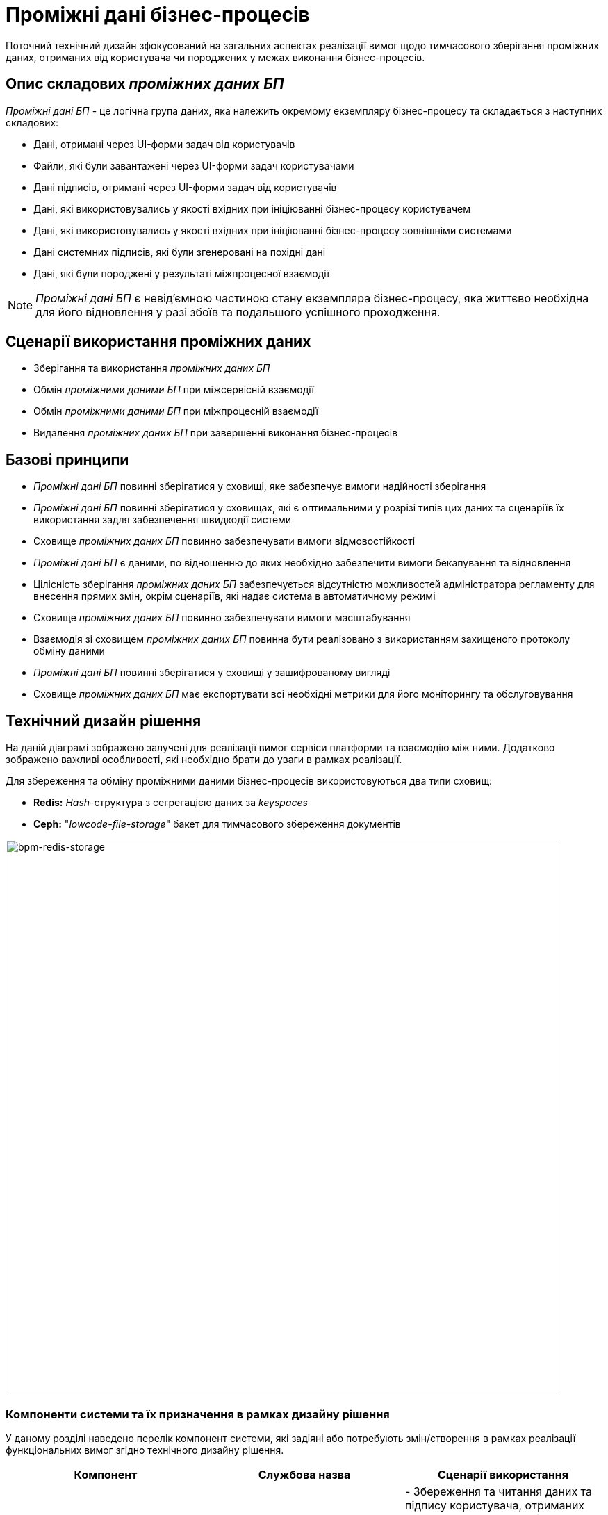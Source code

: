 = Проміжні дані бізнес-процесів

Поточний технічний дизайн зфокусований на загальних аспектах реалізації вимог щодо тимчасового зберігання проміжних даних, отриманих від користувача чи породжених у межах виконання бізнес-процесів.

== Опис складових _проміжних даних БП_

_Проміжні дані БП_ - це логічна група даних, яка належить окремому екземпляру бізнес-процесу та складається з наступних складових:

- Дані, отримані через UI-форми задач від користувачів
- Файли, які були завантажені через UI-форми задач користувачами
- Дані підписів, отримані через UI-форми задач від користувачів
- Дані, які використовувались у якості вхідних при ініціюванні бізнес-процесу користувачем
- Дані, які використовувались у якості вхідних при ініціюванні бізнес-процесу зовнішніми системами
- Дані системних підписів, які були згенеровані на похідні дані
- Дані, які були породжені у результаті міжпроцесної взаємодії

[NOTE]
_Проміжні дані БП_ є невід'ємною частиною стану екземпляра бізнес-процесу, яка життєво необхідна для його відновлення у разі збоїв та подальшого успішного проходження.

== Сценарії використання проміжних даних

- Зберігання та використання _проміжних даних БП_
- Обмін _проміжними даними БП_ при міжсервісній взаємодії
- Обмін _проміжними даними БП_ при міжпроцесній взаємодії
- Видалення _проміжних даних БП_ при завершенні виконання бізнес-процесів

== Базові принципи

- _Проміжні дані БП_ повинні зберігатися у сховищі, яке забезпечує вимоги надійності зберігання
- _Проміжні дані БП_ повинні зберігатися у сховищах, які є оптимальними у розрізі типів цих даних та сценаріїв їх використання задля забезпечення швидкодії системи
- Сховище _проміжних даних БП_ повинно забезпечувати вимоги відмовостійкості
- _Проміжні дані БП_ є даними, по відношенню до яких необхідно забезпечити вимоги бекапування та відновлення
- Цілісність зберігання _проміжних даних БП_ забезпечується відсутністю можливостей адміністратора регламенту для внесення прямих змін, окрім сценаріїв, які надає система в автоматичному режимі
- Сховище _проміжних даних БП_ повинно забезпечувати вимоги масштабування
- Взаємодія зі сховищем _проміжних даних БП_ повинна бути реалізовано з використанням захищеного протоколу обміну даними
- _Проміжні дані БП_ повинні зберігатися у сховищі у зашифрованому вигляді
- Сховище _проміжних даних БП_ має експортувати всі необхідні метрики для його моніторингу та обслуговування

== Технічний дизайн рішення

На даній діаграмі зображено залучені для реалізації вимог сервіси платформи та взаємодію між ними. Додатково зображено важливі особливості, які необхідно брати до уваги в рамках реалізації.

Для збереження та обміну проміжними даними бізнес-процесів використовуються два типи сховищ:

- *Redis:* _Hash_-структура з сегрегацією даних за _keyspaces_
- *Ceph:* "_lowcode-file-storage_" бакет для тимчасового збереження документів

image::lowcode/bpm-redis-storage.svg[bpm-redis-storage, 800]

=== Компоненти системи та їх призначення в рамках дизайну рішення

У даному розділі наведено перелік компонент системи, які задіяні або потребують змін/створення в рамках реалізації функціональних вимог згідно технічного дизайну рішення.

|===
|Компонент|Службова назва| Сценарії використання

|_Сервіс виконання бізнес-процесів_
|*bpms*
|- Збереження та читання даних та підпису користувача, отриманих через UI-форми задач бізнес-процесів.

- Збереження _похідних даних_ та системного підпису.

- Збереження та читання пейлоадів повідомлень, сформованих при міжпроцесній взаємодії.

- Видалення тимчасових даних при завершенні виконання бізнес-процесів.

|_Сервіс управління задачами користувачів_
|*user-task-management*
|- Збереження даних користувача та підпису, отриманих у процесі виконання задач бізнес-процесів.

- Читання даних користувача, отриманих у процесі виконання задач бізнес-процесів

|_Сервіс управління процесами користувачів_
|*user-process-management*
|Збереження вхідних даних, отриманих від користувача через стартову UI-форму бізнес-процесу

|_Сервіс-шлюз для інтеграції з зовнішніми системами_
|*bp-webservice-gateway*
|Збереження вхідних даних, необхідних для ініціювання бізнес-процесу у разі виклику зовнішніми системами

|_Сервіс цифрових документів_
|*digital-documents*
|- Зберігання проміжних даних / документів на час виконання бізнес-процесів

- Видалення проміжних даних / документів при завершенні виконання бізнес-процесів.

|_Сервіс обслуговування запитів на зміни даних реєстру_
|*registry-rest-api*
|- Отримання первинних даних користувача з накладеним підписом.

- Отримання підпису, згенерованого на _похідні дані_ системою

|_Сервіс обслуговування запитів на генерацію витягів_
|*excerpt-service-api*
|- Отримання первинних даних користувача з накладеним підписом.

- Отримання підпису, згенерованого на _похідні дані_ системою

|_Розподілене in-memory сховище даних_
|*redis*
|Зберігання проміжних даних на час виконання бізнес-процесів

|_Розподілене об'єктне сховище даних_
|*ceph*
|Зберігання проміжних даних / документів на час виконання бізнес-процесів

|===

=== Налаштування політик міжсервісної взаємодії

В рамках реалізації вимог, необхідно додати відповідні мережеві політики _NetworkPolicy_, які дозволяють взаємодію для наступних компонентів:

- *bpms* -> *redis*
- *bpms* -> *digital-documents*
- *user-task-management* -> *redis*
- *user-process-management* -> *redis*
- *bp-webservice-gateway* -> *redis*
- *registry-rest-api* -> *redis*
- *excerpt-service-api* -> *redis*

[WARNING]
Актуалізація та видалення застарілих політик мережевого доступу у разі необхідності проводити на *N+1* оновленні версії Платформи.

=== Структурна діаграма компонентів системи

Забезпечення стандартизації у роботі з проміжними даними між сервісами Платформи, фіксації контрактів та повторного використання коду реалізується через введення наступних модулів:

- _ddm-form-data-storage_
- _ddm-file-storage_
- _ddm-bpm-message-payload-storage_

На даній структурній діаграмі зображено сервіси платформи та їх взаємодію зі сховищами тимчасових даних за допомогою службових модулів наведених вище.s

image::lowcode/bpm-interim-storage-structural.svg[bpm-interim-storage-structural, 800]

=== Генерація ключів для проміжних даних

Для збереження даних за допомогою _Redis Hash_-структури, використовується підхід сегрегації об'єктів через _Keyspaces_-префікси (_<keyspace>:<original-key>_):

- *bpm-form-submissions*
- *bpm-message-payloads*

[WARNING]
На даному етапі, алгоритм генерації _<original-key>_ залишається без змін для забезпечення коректності міграції даних при переході з Ceph на Redis.

.Приклад паттерну ключа для даних задачі:
[source]
----
bpm-form-submissions:process/${processInstanceId}/task/{taskDefinitionKey}
----

.Приклад паттерну ключа для даних тіла повідомлення міжпроцесної взаємодії:
[source]
----
bpm-message-payloads:process-definition/{processDefinitionKey}/start-message/{uuid}
----

=== Структура даних _bpm-form-submissions_ keyspace

.bpm-form-submissions
[source, json]
----
{
  "x-access-token": "...",
  "data": {
    ...
  },
  "signature": "..."
}
----

[plantuml]
----
@startuml Структура даних
skinparam monochrome true

map "form-submission" as submission {
  key => Автоматично згенерований ідентифікатор
  xAccessToken => Токен користувача, від імені якого вносилися / підписувалися дані
  data => [Map] Дані користувача
  signature => [String] Згенерований підпис
}
----

=== Структура даних _bpm-message-payloads_ keyspace

.bpm-message-payloads
[source, json]
----
{
  "data": {
    ...
  }
}
----

[plantuml]
----
@startuml Структура даних
skinparam monochrome true

map "message-payload" as payload {
  key => Автоматично згенерований ідентифікатор
  data => [Map] Дані тіла повідомлення
}
----

=== Автоматичне видалення проміжних даних бізнес-процесів

Система повинна проводити автоматичне видалення проміжних даних зі сховища по завершенню бізнес-процесів (переходу в стан _COMPLETED_ або _EXTERNALLY_TERMINATED_), в рамках яких вони були отримані або породжені.

==== _lowcode-file-storage_ Ceph-bucket

- Файли, які були завантажені через UI-форми задач користувачами

==== _bpm-form-submissions_ Redis keyspace

- Дані, отримані через UI-форми задач від користувачів
- Дані підписів, отримані через UI-форми задач від користувачів
- Дані, які використовувались у якості вхідних при ініціюванні бізнес-процесу користувачем
- Дані, які використовувались у якості вхідних при ініціюванні бізнес-процесу зовнішніми системами
- Дані системних підписів, які були згенеровані на похідні дані

==== _bpm-message-payloads_ Redis keyspace

- Дані, які були породжені у результаті міжпроцесної взаємодії

== Відмовостійке key-value сховище даних на базі _Redis Sentinel_

У якості _key-value_ сховища _проміжних даних БП_ використовується _Redis_, а відмовостійкість забезпечується за допомогою механізму _Redis Sentinel_.

_Redis Sentinel_ є розподіленою системою, яка складається з _N_ екземплярів _Sentinel_ процесів, які взаємодіють один з одним.

_Redis Sentinel_ має наступні особливості:

- факт відмови мастер вузла підтверджується декількома екземплярами _Sentinel_, які формують кворум, що зменшує кількість хибних спрацювань
- _Sentinel_ сам по собі є відмовостійкою системою, яка може виконувати свої функції навіть у разі, якщо частина _Sentinel_ екземплярів не працюють.

_Redis Sentinel_ надає наступні можливості:

- _Моніторинг_ - _Sentinel_ слідкує за тим, щоб екземпляри _Redis-мастера_ та _реплік_ працювали коректно

- _Алертинг_ - _Sentinel_ надає можливості відправки повідомлень адміністратору у разі ідентифікації збоїв екземплярів _Redis_

- _Автоматичне відновлення_ - У разі, якщо екземпляр _Redis-мастер_ починає працювати некоректно, _Sentinel_ ініціює процес визначення нового _Redis-мастер_ екземпляру та реконфігурації інших _Redis-реплік_ на взаємодію з новим _мастером_.

[NOTE]
Детальну інформацію можно знайти в офіційній іехнічній документації https://redis.io/docs/manual/sentinel/[Redis Sentinel].

image::lowcode/redis-sentinel.svg[redis-sentinel]

=== Розгортання _Redis Sentinel_

Для автоматизації розгортання та управління _Redis Sentinel_ сховищем використовується окремий _Kubernetes_-оператор https://github.com/spotahome/redis-operator[Redis Operator by Spotahome].

Особливості розгортання:

* Взаємодія з _Redis Sentinel_ потребує аутентифікації клієнтів
* Взаємодія з _Redis_ потребує аутентифікації клієнтів
* Обмін даними між _Sentinel_ та _Redis_-екземплярами захищено за допомогою _TLS_
* Розроблено *3* можливих конфігурації розгортання _Redis Sentinel_ в залежності від вимог відмовостійкості та наявних ресурсів:
** _Minimal_
** _Recommended_
** _CI/CD_

=== Конфігурація _Redis Sentinel_

|===
|Налаштування|Значення|Опис

|*sentinel.replicas*
|3
|Кількість екземплярів _Sentinel_-процесів

|*redis.replicas*
|2
|Кількість екземплярів _Redis_-реплік

|*sentinel.quorum*
|2
|Кількість _Sentinel_-процесів, яка необхідна для підтвердження непрацездатності / недоступності _Redis-мастера_

|*sentinel.customConfig."down-after-milliseconds"*
|60000
|Час в мілісекундах, протягом якого екземпляр _Redis_ має бути недоступним, щоб _Sentinel_ почав вважати його непрацездатним

|*sentinel.customConfig."failover-timeout"*
|180000
|Час в мілісекундах, який використовується у якості затримки при підтвердженні недоступності _Redis-мастера_

|*sentinel.customConfig."parallel-syncs"*
|1
|Кількість _Redis-реплік_, які є одночасно недоступними у процесі реконфігурації на використання нового _Redis-мастера_ у разі автоматичного відновлення

|*sentinel.customConfig."min-replicas-to-write"*
|1
|Мінімальна кількість реплік, доступних _Redis-мастеру_, для того, щоб він приймав операції зміни даних

|*sentinel.customConfig."min-replicas-max-lag"*
|10
|Мінімальний час в секундах, який використовується як показник недоступності репліки при проведенні асинхронної реплікації або перевірок доступності
|===

=== Конфігурація клієнтських сервісів

.Приклад конфігурації підключення до _Redis Sentinel_ для _Сервісу обслуговування запитів на внесення змін даних реєстру_
[source, yaml]
----
lowcode-form-data-storage:
  type: redis
  backend:
    redis:
      keyspace: 'bpm-form-submissions'
      username: ${redis-secret:redis.username} [redis data node auth]
      password: ${redis-secret:redis.password} [redis data node auth]
      sentinel:
        master: <sentinel-redis-master-group-name>
        nodes: <redis-sentinel-service>:<redis-sentinel:port>
        username: ${redis-secret:redis.sentinel.username} [sentinel auth]
        password: ${redis-secret:redis.sentinel.password} [sentinel auth]
lowcode-file-storage:
  type: ceph
  backend:
    ceph:
      http-endpoint: ${lowcode-file-ceph.http-endpoint}
      access-key: ${lowcode-file-ceph.access-key}
      secret-key: ${lowcode-file-ceph.secret-key}
      bucket: ${lowcode-file-ceph.bucketName}
datafactory-form-data-storage:
  type: ceph
  backend:
    ceph:
      http-endpoint: ${datafactoryceph.http-endpoint}
      access-key: ${datafactoryceph.access-key}
      secret-key: ${datafactoryceph.secret-key}
      bucket: ${datafactoryceph.bucketName}
----

.Приклад конфігурації підключення до _Redis Sentinel_ для _Сервісу виконання бізнес-процесів_
[source, yaml]
----
storage:
  form-data:
    type: redis
    keyspace: 'bpm-form-submissions'
  message-payload:
    type: redis
    keyspace: 'bpm-message-payloads'
  backend:
    redis:
      username: ${redis-secret:redis.username} [redis data node auth]
      password: ${redis-secret:redis.password} [redis data node auth]
      sentinel:
        master: <sentinel-redis-master-group-name>
        nodes: <redis-sentinel-service>:<redis-sentinel:port>
        username: ${redis-secret:redis.sentinel.username} [sentinel auth]
        password: ${redis-secret:redis.sentinel.password} [sentinel auth]

----

== Шифрування проміжних даних

[WARNING]
TBD

== Бекапування та відновлення проміжних даних

[WARNING]
TBD

== Міграція _проміжних даних БП_

Зміна типу сховища проміжних даних впливає на бізнес-процеси, які знаходяться в одному зі станів:

- _ACTIVE_
- _SUSPENDED_

Для забезпечення коректності функціонування системи після встановлення нової версії, необхідно мігрувати дані, описані у розділі <<_опис_складових_проміжних_даних_бп, Опис складових проміжних даних БП>> з *lowcode-form-data-storage* _Ceph_-бакету до _Redis_ _Hash_-структури з урахуванням сегрегації за _keyspaces_ *bpm-form-submissions* / *bpm-message-payloads* та алгоритму генерації ключів згідно розділу <<_генерація_ключів_для_проміжних_даних, Генерація цлючів для проміжних даних>>.